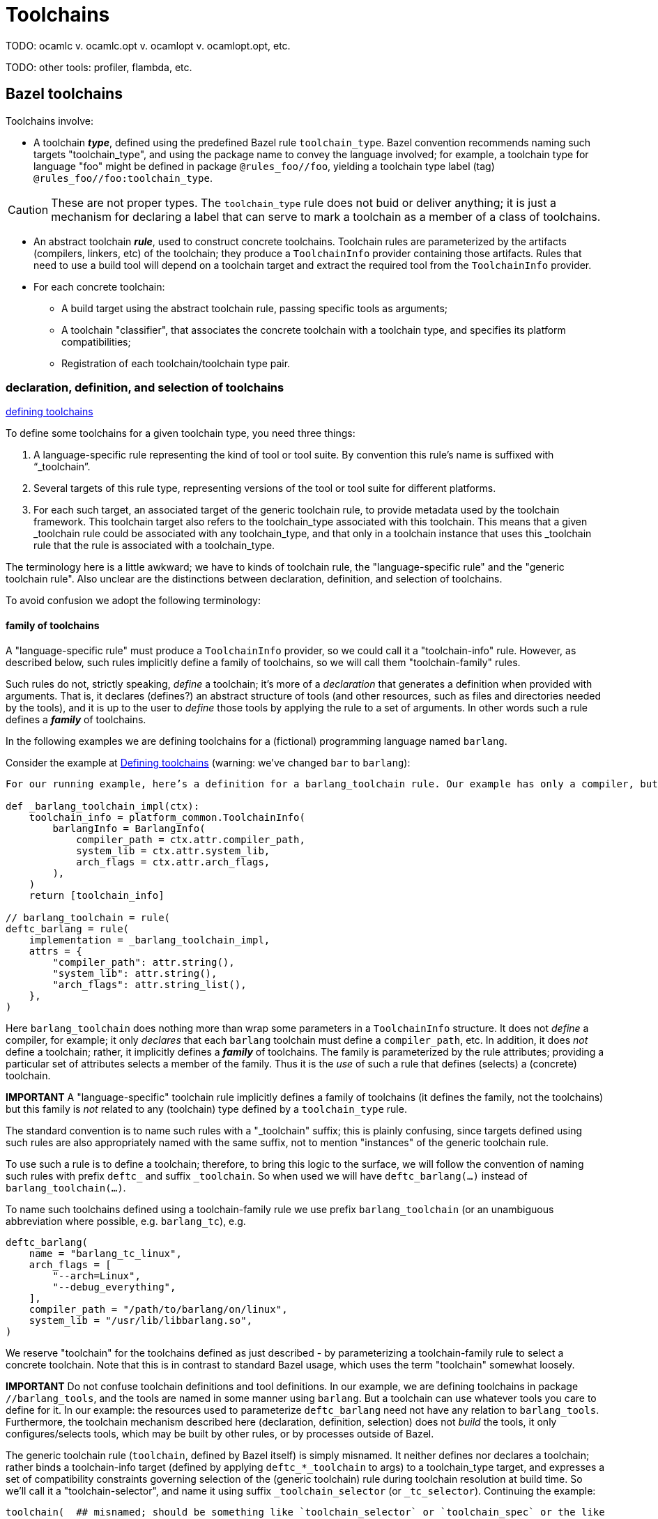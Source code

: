 = Toolchains
:page-permalink: /:path/toolchains
:page-layout: page_rules_ocaml
:page-pkg: rules_ocaml
:page-doc: ug
:page-tags: [maintenance]
:page-last_updated: May 5, 2022
// :toc-title:
// :toc: true

TODO: ocamlc v. ocamlc.opt v. ocamlopt v. ocamlopt.opt, etc.

TODO: other tools: profiler, flambda, etc.


## Bazel toolchains

Toolchains involve:

* A toolchain *_type_*, defined using the predefined Bazel rule `toolchain_type`. Bazel convention recommends naming such targets "toolchain_type", and using the package name to convey the language involved; for example, a toolchain type for language "foo" might be defined in package `@rules_foo//foo`, yielding a toolchain type label (tag) `@rules_foo//foo:toolchain_type`.

CAUTION: These are not proper types. The `toolchain_type` rule does
not buid or deliver anything; it is just a mechanism for declaring a
label that can serve to mark a toolchain as a member of a class of
toolchains.

* An abstract toolchain *_rule_*, used to construct concrete
  toolchains. Toolchain rules are parameterized by the artifacts
  (compilers, linkers, etc) of the toolchain; they produce a
  `ToolchainInfo` provider containing those artifacts. Rules that need
  to use a build tool will depend on a toolchain target and extract
  the required tool from the `ToolchainInfo` provider.


* For each concrete toolchain:

** A build target using the abstract toolchain rule, passing specific
  tools as arguments;
** A toolchain "classifier", that associates the concrete toolchain with a toolchain type, and specifies its platform compatibilities;
** Registration of each toolchain/toolchain type pair.

### declaration, definition, and selection of toolchains

link:https://bazel.build/docs/toolchains#toolchain-definitions[defining toolchains,window="_blank"]

To define some toolchains for a given toolchain type, you need three things:

1. A language-specific rule representing the kind of tool or tool suite. By convention this rule’s name is suffixed with “_toolchain”.

2. Several targets of this rule type, representing versions of the tool or tool suite for different platforms.

3. For each such target, an associated target of the generic toolchain rule, to provide metadata used by the toolchain framework. This toolchain target also refers to the toolchain_type associated with this toolchain. This means that a given _toolchain rule could be associated with any toolchain_type, and that only in a toolchain instance that uses this _toolchain rule that the rule is associated with a toolchain_type.


The terminology here is a little awkward; we have to kinds of
toolchain rule, the "language-specific rule" and the "generic
toolchain rule".  Also unclear are the distinctions between declaration, definition, and selection of toolchains.

To avoid confusion we adopt the following terminology:

#### family of toolchains

A "language-specific rule" must produce a `ToolchainInfo` provider, so
we could call it a "toolchain-info" rule. However, as described below,
such rules implicitly define a family of toolchains, so we will call
them "toolchain-family" rules.

Such rules do not, strictly speaking, _define_ a toolchain; it's more
of a _declaration_ that generates a definition when provided with
arguments. That is, it declares (defines?) an abstract structure of
tools (and other resources, such as files and directories needed by
the tools), and it is up to the user to _define_ those tools by
applying the rule to a set of arguments. In other words such a rule
defines a _**family**_ of toolchains.

In the following examples we are defining toolchains for a (fictional) programming language named `barlang`.

Consider the example at link:https://bazel.build/docs/toolchains#toolchain-definitions[Defining toolchains,window="_blank"] (warning: we've changed `bar` to `barlang`):

```
For our running example, here’s a definition for a barlang_toolchain rule. Our example has only a compiler, but other tools such as a linker could also be grouped underneath it.

def _barlang_toolchain_impl(ctx):
    toolchain_info = platform_common.ToolchainInfo(
        barlangInfo = BarlangInfo(
            compiler_path = ctx.attr.compiler_path,
            system_lib = ctx.attr.system_lib,
            arch_flags = ctx.attr.arch_flags,
        ),
    )
    return [toolchain_info]

// barlang_toolchain = rule(
deftc_barlang = rule(
    implementation = _barlang_toolchain_impl,
    attrs = {
        "compiler_path": attr.string(),
        "system_lib": attr.string(),
        "arch_flags": attr.string_list(),
    },
)
```

Here `barlang_toolchain` does nothing more than wrap some parameters
in a `ToolchainInfo` structure. It does not _define_ a compiler, for
example; it only _declares_ that each `barlang` toolchain must define
a `compiler_path`, etc. In addition, it does _not_ define a toolchain;
rather, it implicitly defines a _**family**_ of toolchains. The family
is parameterized by the rule attributes; providing a particular set of
attributes selects a member of the family. Thus it is the _use_ of
such a rule that defines (selects) a (concrete) toolchain.

**IMPORTANT** A "language-specific" toolchain rule implicitly defines
a family of toolchains (it defines the family, not the toolchains)
but this family is _not_ related to any (toolchain) type defined by a
`toolchain_type` rule.

The standard convention is to name such rules with a "_toolchain"
suffix; this is plainly confusing, since targets defined using such
rules are also appropriately named with the same suffix, not to
mention "instances" of the generic toolchain rule.

To use such a rule is to define a toolchain; therefore, to bring this
logic to the surface, we will follow the convention of naming such
rules with prefix `deftc_` and suffix `_toolchain`. So when used we will
have `deftc_barlang(...)` instead of `barlang_toolchain(...)`.

To name such toolchains defined using a toolchain-family rule we use
prefix `barlang_toolchain` (or an unambiguous abbreviation where
possible, e.g. `barlang_tc`), e.g.

```
deftc_barlang(
    name = "barlang_tc_linux",
    arch_flags = [
        "--arch=Linux",
        "--debug_everything",
    ],
    compiler_path = "/path/to/barlang/on/linux",
    system_lib = "/usr/lib/libbarlang.so",
)
```

We reserve "toolchain" for the toolchains defined as just described - by parameterizing a toolchain-family rule to select a concrete toolchain.
Note that this is in contrast to standard Bazel usage, which uses the
term "toolchain" somewhat loosely.

**IMPORTANT** Do not confuse toolchain definitions and tool
definitions. In our example, we are defining toolchains in package
`//barlang_tools`, and the tools are named in some manner using `barlang`.
But a toolchain can use whatever tools you care to define for it. In
our example: the resources used to parameterize `deftc_barlang`
need not have any relation to `barlang_tools`. Furthermore, the toolchain
mechanism described here (declaration, definition, selection) does not
_build_ the tools, it only configures/selects tools, which may be
built by other rules, or by processes outside of Bazel.


The generic toolchain rule (`toolchain`, defined by Bazel itself) is
simply misnamed. It neither defines nor declares a toolchain; rather
binds a toolchain-info target (defined by applying `deftc_*_toolchain`
to args) to a toolchain_type target, and expresses a set of
compatibility constraints governing selection of the (generic
toolchain) rule during toolchain resolution at build time. So we'll
call it a "toolchain-selector", and name it using suffix
`_toolchain_selector` (or `_tc_selector`). Continuing the example:

```
toolchain(  ## misnamed; should be something like `toolchain_selector` or `toolchain_spec` or the like
    name = "barlang_tc_linux_selector",  ## not "barlangc_linux_toolchain"
    toolchain = ":barlang_tc_linux",   ## instead of :barlangc_linux
    toolchain_type = ":toolchain_type", ## bad; should name the type, e.g. barlang_tools_tc
    exec_compatible_with = [
        "@platforms//os:linux",
        "@platforms//cpu:x86_64",
    ],
    target_compatible_with = [
        "@platforms//os:linux",
        "@platforms//cpu:x86_64",
    ]
)
```

Even this is rather weak, though. A `toolchain` rule always selects a
toolchain of a particular type (value of the `toolchain-type`
attribute); why not make that explicit in the target name? To support
this, the first step is to give toolchain types meaningful names,
rather than merely `:toolchain_type` (which effectively conveys no
information). The convention recommended by Bazel is to always use the
name "toolchain_type" for `toolchain_type` targets, and to rely on the
package path to distinguish toolchain types, which would give us
toolchain type labels like `//foo:toolchain_type`,
`//barlang:toolchain_type`. We think this is a (very) bad idea and instead
recommend choosing a target name that conveys meaningful information; for
example, `//foo:foo_tc`, `//barlang:barlang_tc`. That makes the
`toolchain_type` attribute of the `toolchain` rule more legible:
`toolchain_type = ":barlang_tc"` instead of `toolchain_type =
":toolchain_type"`, which conveys little information.

Note that we need not suffix `_type` to the names of such
targets, any more that we need to suffix it to type names like "int".

(A counterargument might be that since `:toolchain_type` implies
`barlang_tools:toolchain_type`, there is no missing information. But this
is cumbersome; among other things, it means that such a code fragment
cannot be used out of context (e.g. in documentation) without also
providing the package name. Furthermore, what if more than one
`toolchain_type` is defined in package `//barlang_tools`? Of course,
another option is to always use the fully-qualified label of
`toolchain_type` rules.)

Following our conventions:

[in barlang_tools/BUILD.bazel]
```
toolchain_type(name = "barlang_tc")  ## not "toolchain_type"

# declare (a family of toolchains)
_deftc_barlang_impl(ctx):
    toolchain_info = platform_common.ToolchainInfo(...)
    return [toolchain_info] # effectively defines a family of toolchains

deftc_barlang = rule(
    implementation = _deftc_barlang_impl,
    attrs = {...}

# parameterize deftc_* rule to define (select) some (concrete) toolchains from the family
deftc_barlang(
    name = "barlang_tc_linux",
    arch_flags = ["--arch=Linux", "--debug_everything"],
    compiler_path = "/path/to/barlang/on/linux",
    system_lib = "/usr/lib/libbarlang.so",
)

deftc_barlang(  ## using a different barlang compiler on linux
    name = "barlang_tc_linux_x",
    arch_flags = ["--arch=Linux", "--debug_everything"],
    compiler_path = "/path/to/barlang/x/linux",
    system_lib = "/usr/lib/libbarlang.so",
)

deftc_barlang(
    name = "barlang_tc_windows",
    arch_flags = ["--arch=Windows"],
    compiler_path = "C:\\path\\on\\windows\\barlang.exe",
    system_lib = "C:\\path\\on\\windows\\barlanglib.dll",
)

toolchain(
    name = "barlang_tc_linux_selector",
    toolchain_type = "@foo//barlang:toolchain_type", toolchain = ":barlang_tc_linux",
    ... compatibility constraints ...
)
toolchain(
    name = "barlang_tc_linux_x_selector",
    toolchain_type = ":barlang_tc", toolchain = ":barlang_tc_linux_x",
    ... compatibility constraints ...
)
toolchain(
    name = "barlang_tc_windows_selector",
    toolchain_type = ":barlang_tc", toolchain = ":barlang_tc_windows",
    ... compatibility constraints ...
)

register_toolchains(
    "//bar_tools:barlang_tc_linux_selector",
    "//bar_tools:barlang_tc_linux_x_selector",
    "//bar_tools:barlang_tc_windows_selector",
)

## a build rule that uses the toolchain, possibly defined in a different BUILD file
def _barlang_binary_impl(ctx):
    ...
    info = ctx.toolchains["//barlang_tools:barlang_tc"].barlangcinfo
    ...

barlang_binary = rule(
    implementation = _barlang_binary_impl,
    attrs = {...},
    toolchains = ["//barlang_tools:barlang_tc"]
)

```

IOW, the toolchain is declared by the toolchain-info rule, defined by
application of the toolchain-info rule, and selected for use by the
toolchain-selector rule.

### tool definition

Toolchains use tools; they do not define or build them.


#### cross-compilation

[OCaml cross-toolchains and cross-packages](https://github.com/ocaml-cross/)

* [opam-cross-windows](https://github.com/ocaml-cross/opam-cross-windows)
* [crosstool-NG](https://crosstool-ng.github.io/)
* [MXE](https://mxe.cc/) - M Cross Environment
* [OMicroB](https://github.com/stevenvar/OMicroB) - OCaml on Microcontroller Boards
* [OCaPIC](http://www.algo-prog.info/ocapic/web/index.php?id=ocapic) - OCaPIC: Programming PIC microcontrollers in OCaml

== resources

* link:https://john-millikin.com/bazel-school/toolchains[Bazel School: Toolchains]


NOTE: todo: note on ocamlfind - we don't use it, why?



